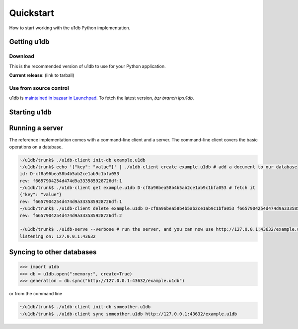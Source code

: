 .. _quickstart:

Quickstart
========================================

How to start working with the u1db Python implementation.

Getting u1db
------------

Download
^^^^^^^^

This is the recommended version of u1db to use for your Python application.

**Current release**: (link to tarball)

Use from source control
^^^^^^^^^^^^^^^^^^^^^^^

u1db is `maintained in bazaar in Launchpad <http://launchpad.net/u1db/>`_. To fetch the latest version,
`bzr branch lp:u1db`.

Starting u1db
-------------

.. doctest ::

    >>> import u1db, json, tempfile
    >>> db = u1db.open(":memory:", create=True)
    
    >>> content = json.dumps({"name": "Alan Hansen"}) # create a document
    >>> doc = db.create_doc(content)
    >>> print doc.content
    {"name": "Alan Hansen"}
    >>> doc.content = json.dumps({"name": "Alan Hansen", "position": "defence"}) # update the document's content
    >>> rev = db.put_doc(doc)
    
    >>> content = json.dumps({"name": "John Barnes", "position": "forward"}) # create more documents
    >>> doc2 = db.create_doc(content)
    >>> content = json.dumps({"name": "Ian Rush", "position": "forward"})
    >>> doc2 = db.create_doc(content)
    
    >>> db.create_index("by-position", ("position",)) # create an index by passing an index expression
    
    >>> results = db.get_from_index("by-position", [("forward",)]) # query that index by passing a list of tuples of queries
    >>> len(results)
    2
    >>> data = [json.loads(result.content) for result in results]
    >>> names = [item["name"] for item in data]
    >>> sorted(names)
    [u'Ian Rush', u'John Barnes']
    
Running a server
----------------

The reference implementation comes with a command-line client and a server. The
command-line client covers the basic operations on a database.

.. code-block:: bash

    ~/u1db/trunk$ ./u1db-client init-db example.u1db
    ~/u1db/trunk$ echo '{"key": "value"}' | ./u1db-client create example.u1db # add a document to our database
    id: D-cf8a96bea58b4b5ab2ce1ab9c1bfa053
    rev: f6657904254d474d9a333585928726df:1
    ~/u1db/trunk$ ./u1db-client get example.u1db D-cf8a96bea58b4b5ab2ce1ab9c1bfa053 # fetch it
    {"key": "value"}
    rev: f6657904254d474d9a333585928726df:1
    ~/u1db/trunk$ ./u1db-client delete example.u1db D-cf8a96bea58b4b5ab2ce1ab9c1bfa053 f6657904254d474d9a333585928726df:1 # and delete it
    rev: f6657904254d474d9a333585928726df:2

    ~/u1db/trunk$ ./u1db-serve --verbose # run the server, and you can now use http://127.0.0.1:43632/example.u1db as a sync URL
    listening on: 127.0.0.1:43632

Syncing to other databases
--------------------------

.. code-block:: python

    >>> import u1db
    >>> db = u1db.open(":memory:", create=True)
    >>> generation = db.sync("http://127.0.0.1:43632/example.u1db")
    
or from the command line

.. code-block:: bash

    ~/u1db/trunk$ ./u1db-client init-db someother.u1db
    ~/u1db/trunk$ ./u1db-client sync someother.u1db http://127.0.0.1:43632/example.u1db

    
